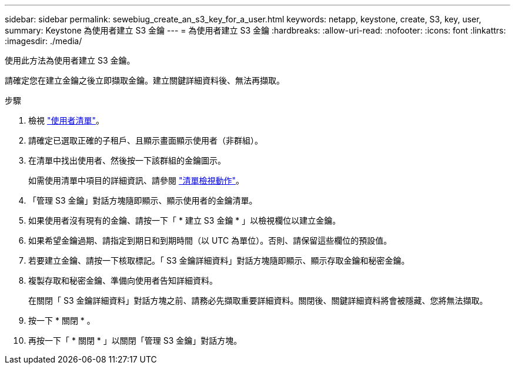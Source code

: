 ---
sidebar: sidebar 
permalink: sewebiug_create_an_s3_key_for_a_user.html 
keywords: netapp, keystone, create, S3, key, user, 
summary: Keystone 為使用者建立 S3 金鑰 
---
= 為使用者建立 S3 金鑰
:hardbreaks:
:allow-uri-read: 
:nofooter: 
:icons: font
:linkattrs: 
:imagesdir: ./media/


[role="lead"]
使用此方法為使用者建立 S3 金鑰。

請確定您在建立金鑰之後立即擷取金鑰。建立關鍵詳細資料後、無法再擷取。

.步驟
. 檢視 link:sewebiug_view_a_list_of_users.html#view-a-list-of-users["使用者清單"]。
. 請確定已選取正確的子租戶、且顯示畫面顯示使用者（非群組）。
. 在清單中找出使用者、然後按一下該群組的金鑰圖示。
+
如需使用清單中項目的詳細資訊、請參閱 link:sewebiug_netapp_service_engine_web_interface_overview.html#list-view["清單檢視動作"]。

. 「管理 S3 金鑰」對話方塊隨即顯示、顯示使用者的金鑰清單。
. 如果使用者沒有現有的金鑰、請按一下「 * 建立 S3 金鑰 * 」以檢視欄位以建立金鑰。
. 如果希望金鑰過期、請指定到期日和到期時間（以 UTC 為單位）。否則、請保留這些欄位的預設值。
. 若要建立金鑰、請按一下核取標記。「 S3 金鑰詳細資料」對話方塊隨即顯示、顯示存取金鑰和秘密金鑰。
. 複製存取和秘密金鑰、準備向使用者告知詳細資料。
+
在關閉「 S3 金鑰詳細資料」對話方塊之前、請務必先擷取重要詳細資料。關閉後、關鍵詳細資料將會被隱藏、您將無法擷取。

. 按一下 * 關閉 * 。
. 再按一下「 * 關閉 * 」以關閉「管理 S3 金鑰」對話方塊。

